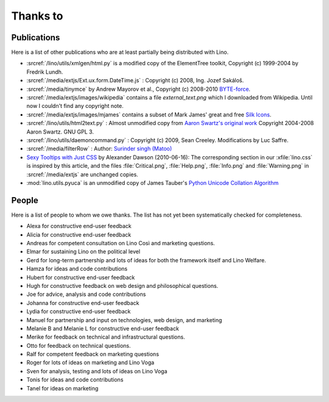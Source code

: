 Thanks to
=========

Publications
------------

Here is a list of other publications who are at least partially being 
distributed with Lino.

- :srcref:`/lino/utils/xmlgen/html.py` is a modified copy of the
  ElementTree toolkit, Copyright (c) 1999-2004 by Fredrik Lundh.

- :srcref:`/media/extjs/Ext.ux.form.DateTime.js` :
  Copyright (c) 2008, Ing. Jozef Sakáloš.

- :srcref:`/media/tinymce` by Andrew Mayorov et al.,
  Copyright (c) 2008-2010 `BYTE-force <http://www.byte-force.com>`_.

- :srcref:`/media/extjs/images/wikipedia` contains 
  a file `external_text.png` which I downloaded from Wikipedia.
  Until now I couldn't find any copyright note.
  
- :srcref:`/media/extjs/images/mjames` contains 
  a subset of Mark James' great and free 
  `Silk Icons <http://www.famfamfam.com/lab/icons/silk/>`_.
  
- :srcref:`/lino/utils/html2text.py` :
  Almost unmodified copy from 
  `Aaron Swartz's original work <http://www.aaronsw.com/2002/html2text>`_
  Copyright 2004-2008 Aaron Swartz. 
  GNU GPL 3.

- :srcref:`/lino/utils/daemoncommand.py` :
  Copyright (c) 2009, Sean Creeley.
  Modifications by Luc Saffre.

- :srcref:`/media/filterRow` :
  Author: `Surinder singh (Matoo) 
  <http://www.sencha.com/forum/member.php?75710-Surinder-singh>`_ 

- `Sexy Tooltips with Just CSS
  <http://sixrevisions.com/css/css-only-tooltips/>`_ 
  by Alexander Dawson (2010-06-16):
  The corresponding section in our
  :xfile:`lino.css`
  is inspired by this article, and the 
  files :file:`Critical.png`,  :file:`Help.png`,
  :file:`Info.png` and :file:`Warning.png`
  in  :srcref:`/media/extjs`
  are unchanged copies.

- :mod:`lino.utils.pyuca` 
  is an unmodified copy of James Tauber's 
  `Python Unicode Collation Algorithm
  <http://jtauber.com/blog/2006/02/13/bug_fix_to_python_unicode_collation_algorithm/>`_
  
  
.. _people:

People
------

Here is a list of people to whom we owe thanks.
The list has not yet been systematically checked for completeness.

- Alexa for constructive end-user feedback

- Alicia for constructive end-user feedback

- Andreas for competent consultation on Lino Così and marketing
  questions.

- Elmar for sustaining Lino on the political level

- Gerd for long-term partnership and lots of ideas for both the
  framework itself and Lino Welfare.

- Hamza for ideas and code contributions
  
- Hubert for constructive end-user feedback

- Hugh for constructive feedback on web design and philosophical
  questions.  

- Joe for advice, analysis and code contributions

- Johanna for constructive end-user feedback
  
- Lydia for constructive end-user feedback
  
- Manuel for partnership and input on technologies, web design, and
  marketing

- Melanie B and Melanie L for constructive end-user feedback

- Merike for feedback on technical and infrastructural questions.

- Otto for feedback on technical questions.

- Ralf for competent feedback on marketing questions 

- Roger for lots of ideas on marketing and Lino Voga

- Sven for analysis, testing and lots of ideas on Lino Voga

- Tonis for ideas and code contributions

- Tanel for ideas on marketing
